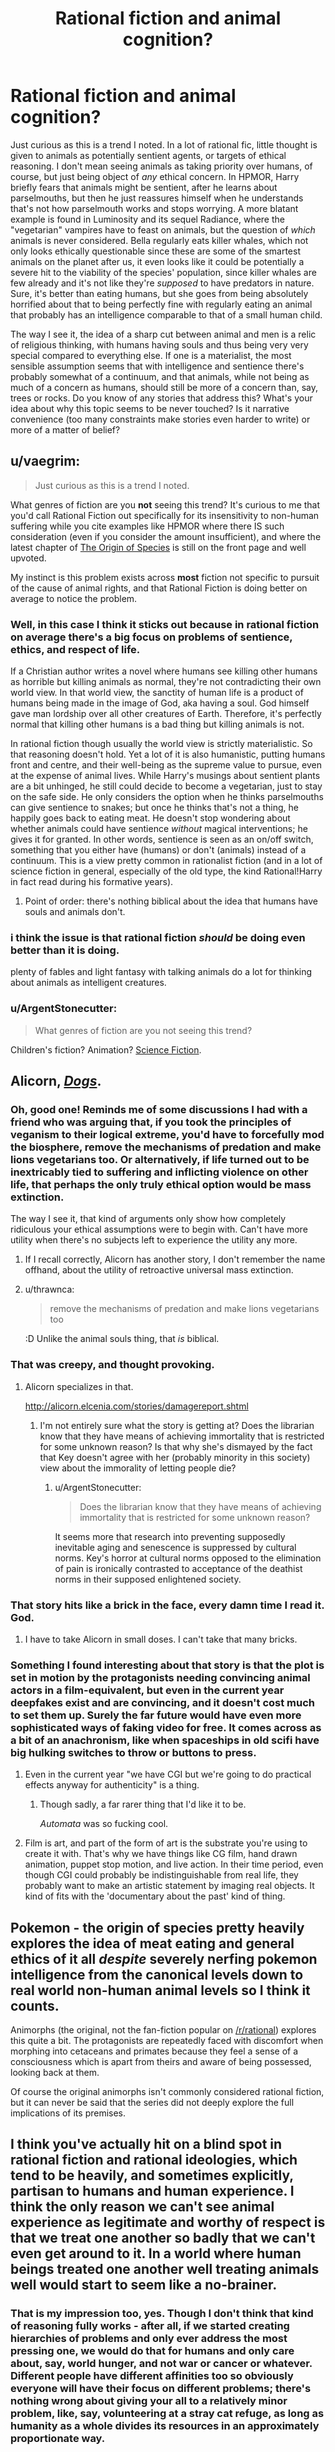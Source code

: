 #+TITLE: Rational fiction and animal cognition?

* Rational fiction and animal cognition?
:PROPERTIES:
:Author: SimoneNonvelodico
:Score: 42
:DateUnix: 1530477314.0
:DateShort: 2018-Jul-02
:END:
Just curious as this is a trend I noted. In a lot of rational fic, little thought is given to animals as potentially sentient agents, or targets of ethical reasoning. I don't mean seeing animals as taking priority over humans, of course, but just being object of /any/ ethical concern. In HPMOR, Harry briefly fears that animals might be sentient, after he learns about parselmouths, but then he just reassures himself when he understands that's not how parselmouth works and stops worrying. A more blatant example is found in Luminosity and its sequel Radiance, where the "vegetarian" vampires have to feast on animals, but the question of /which/ animals is never considered. Bella regularly eats killer whales, which not only looks ethically questionable since these are some of the smartest animals on the planet after us, it even looks like it could be potentially a severe hit to the viability of the species' population, since killer whales are few already and it's not like they're /supposed/ to have predators in nature. Sure, it's better than eating humans, but she goes from being absolutely horrified about that to being perfectly fine with regularly eating an animal that probably has an intelligence comparable to that of a small human child.

The way I see it, the idea of a sharp cut between animal and men is a relic of religious thinking, with humans having souls and thus being very very special compared to everything else. If one is a materialist, the most sensible assumption seems that with intelligence and sentience there's probably somewhat of a continuum, and that animals, while not being as much of a concern as humans, should still be more of a concern than, say, trees or rocks. Do you know of any stories that address this? What's your idea about why this topic seems to be never touched? Is it narrative convenience (too many constraints make stories even harder to write) or more of a matter of belief?


** u/vaegrim:
#+begin_quote
  Just curious as this is a trend I noted.
#+end_quote

What genres of fiction are you *not* seeing this trend? It's curious to me that you'd call Rational Fiction out specifically for its insensitivity to non-human suffering while you cite examples like HPMOR where there IS such consideration (even if you consider the amount insufficient), and where the latest chapter of [[https://www.fanfiction.net/s/9794740/57/Pokemon-The-Origin-of-Species][The Origin of Species]] is still on the front page and well upvoted.

My instinct is this problem exists across *most* fiction not specific to pursuit of the cause of animal rights, and that Rational Fiction is doing better on average to notice the problem.
:PROPERTIES:
:Author: vaegrim
:Score: 24
:DateUnix: 1530487806.0
:DateShort: 2018-Jul-02
:END:

*** Well, in this case I think it sticks out because in rational fiction on average there's a big focus on problems of sentience, ethics, and respect of life.

If a Christian author writes a novel where humans see killing other humans as horrible but killing animals as normal, they're not contradicting their own world view. In that world view, the sanctity of human life is a product of humans being made in the image of God, aka having a soul. God himself gave man lordship over all other creatures of Earth. Therefore, it's perfectly normal that killing other humans is a bad thing but killing animals is not.

In rational fiction though usually the world view is strictly materialistic. So that reasoning doesn't hold. Yet a lot of it is also humanistic, putting humans front and centre, and their well-being as the supreme value to pursue, even at the expense of animal lives. While Harry's musings about sentient plants are a bit unhinged, he still could decide to become a vegetarian, just to stay on the safe side. He only considers the option when he thinks parselmouths can give sentience to snakes; but once he thinks that's not a thing, he happily goes back to eating meat. He doesn't stop wondering about whether animals could have sentience /without/ magical interventions; he gives it for granted. In other words, sentience is seen as an on/off switch, something that you either have (humans) or don't (animals) instead of a continuum. This is a view pretty common in rationalist fiction (and in a lot of science fiction in general, especially of the old type, the kind Rational!Harry in fact read during his formative years).
:PROPERTIES:
:Author: SimoneNonvelodico
:Score: 12
:DateUnix: 1530531861.0
:DateShort: 2018-Jul-02
:END:

**** Point of order: there's nothing biblical about the idea that humans have souls and animals don't.
:PROPERTIES:
:Author: thrawnca
:Score: 1
:DateUnix: 1531527970.0
:DateShort: 2018-Jul-14
:END:


*** i think the issue is that rational fiction /should/ be doing even better than it is doing.

plenty of fables and light fantasy with talking animals do a lot for thinking about animals as intelligent creatures.
:PROPERTIES:
:Author: zonules_of_zinn
:Score: 6
:DateUnix: 1530504345.0
:DateShort: 2018-Jul-02
:END:


*** u/ArgentStonecutter:
#+begin_quote
  What genres of fiction are you not seeing this trend?
#+end_quote

Children's fiction? Animation? [[https://youtu.be/5BDxqhI9qDw?t=5242][Science Fiction]].
:PROPERTIES:
:Author: ArgentStonecutter
:Score: 2
:DateUnix: 1530527285.0
:DateShort: 2018-Jul-02
:END:


** Alicorn, [[http://alicorn.elcenia.com/stories/dogs.shtml][/Dogs/]].
:PROPERTIES:
:Author: ArgentStonecutter
:Score: 23
:DateUnix: 1530480492.0
:DateShort: 2018-Jul-02
:END:

*** Oh, good one! Reminds me of some discussions I had with a friend who was arguing that, if you took the principles of veganism to their logical extreme, you'd have to forcefully mod the biosphere, remove the mechanisms of predation and make lions vegetarians too. Or alternatively, if life turned out to be inextricably tied to suffering and inflicting violence on other life, that perhaps the only truly ethical option would be mass extinction.

The way I see it, that kind of arguments only show how completely ridiculous your ethical assumptions were to begin with. Can't have more utility when there's no subjects left to experience the utility any more.
:PROPERTIES:
:Author: SimoneNonvelodico
:Score: 8
:DateUnix: 1530550144.0
:DateShort: 2018-Jul-02
:END:

**** If I recall correctly, Alicorn has another story, I don't remember the name offhand, about the utility of retroactive universal mass extinction.
:PROPERTIES:
:Author: ArgentStonecutter
:Score: 3
:DateUnix: 1530550926.0
:DateShort: 2018-Jul-02
:END:


**** u/thrawnca:
#+begin_quote
  remove the mechanisms of predation and make lions vegetarians too
#+end_quote

:D Unlike the animal souls thing, that /is/ biblical.
:PROPERTIES:
:Author: thrawnca
:Score: 1
:DateUnix: 1531605470.0
:DateShort: 2018-Jul-15
:END:


*** That was creepy, and thought provoking.
:PROPERTIES:
:Author: GrizzlyTrees
:Score: 7
:DateUnix: 1530506429.0
:DateShort: 2018-Jul-02
:END:

**** Alicorn specializes in that.

[[http://alicorn.elcenia.com/stories/damagereport.shtml]]
:PROPERTIES:
:Author: ArgentStonecutter
:Score: 4
:DateUnix: 1530566200.0
:DateShort: 2018-Jul-03
:END:

***** I'm not entirely sure what the story is getting at? Does the librarian know that they have means of achieving immortality that is restricted for some unknown reason? Is that why she's dismayed by the fact that Key doesn't agree with her (probably minority in this society) view about the immorality of letting people die?
:PROPERTIES:
:Author: self_made_human
:Score: 1
:DateUnix: 1530720225.0
:DateShort: 2018-Jul-04
:END:

****** u/ArgentStonecutter:
#+begin_quote
  Does the librarian know that they have means of achieving immortality that is restricted for some unknown reason?
#+end_quote

It seems more that research into preventing supposedly inevitable aging and senescence is suppressed by cultural norms. Key's horror at cultural norms opposed to the elimination of pain is ironically contrasted to acceptance of the deathist norms in their supposed enlightened society.
:PROPERTIES:
:Author: ArgentStonecutter
:Score: 4
:DateUnix: 1530720544.0
:DateShort: 2018-Jul-04
:END:


*** That story hits like a brick in the face, every damn time I read it. God.
:PROPERTIES:
:Author: callmesalticidae
:Score: 5
:DateUnix: 1530563476.0
:DateShort: 2018-Jul-03
:END:

**** I have to take Alicorn in small doses. I can't take that many bricks.
:PROPERTIES:
:Author: ArgentStonecutter
:Score: 2
:DateUnix: 1530566229.0
:DateShort: 2018-Jul-03
:END:


*** Something I found interesting about that story is that the plot is set in motion by the protagonists needing convincing animal actors in a film-equivalent, but even in the current year deepfakes exist and are convincing, and it doesn't cost much to set them up. Surely the far future would have even more sophisticated ways of faking video for free. It comes across as a bit of an anachronism, like when spaceships in old scifi have big hulking switches to throw or buttons to press.
:PROPERTIES:
:Author: cactus_head
:Score: 4
:DateUnix: 1530517963.0
:DateShort: 2018-Jul-02
:END:

**** Even in the current year "we have CGI but we're going to do practical effects anyway for authenticity" is a thing.
:PROPERTIES:
:Author: ArgentStonecutter
:Score: 5
:DateUnix: 1530526979.0
:DateShort: 2018-Jul-02
:END:

***** Though sadly, a far rarer thing that I'd like it to be.

/Automata/ was so fucking cool.
:PROPERTIES:
:Author: SimoneNonvelodico
:Score: 2
:DateUnix: 1530532260.0
:DateShort: 2018-Jul-02
:END:


**** Film is art, and part of the form of art is the substrate you're using to create it with. That's why we have things like CG film, hand drawn animation, puppet stop motion, and live action. In their time period, even though CGI could probably be indistinguishable from real life, they probably want to make an artistic statement by imaging real objects. It kind of fits with the 'documentary about the past' kind of thing.
:PROPERTIES:
:Author: Galap
:Score: 2
:DateUnix: 1530633100.0
:DateShort: 2018-Jul-03
:END:


** Pokemon - the origin of species pretty heavily explores the idea of meat eating and general ethics of it all /despite/ severely nerfing pokemon intelligence from the canonical levels down to real world non-human animal levels so I think it counts.

Animorphs (the original, not the fan-fiction popular on [[/r/rational]]) explores this quite a bit. The protagonists are repeatedly faced with discomfort when morphing into cetaceans and primates because they feel a sense of a consciousness which is apart from theirs and aware of being possessed, looking back at them.

Of course the original animorphs isn't commonly considered rational fiction, but it can never be said that the series did not deeply explore the full implications of its premises.
:PROPERTIES:
:Author: eroticas
:Score: 12
:DateUnix: 1530487974.0
:DateShort: 2018-Jul-02
:END:


** I think you've actually hit on a blind spot in rational fiction and rational ideologies, which tend to be heavily, and sometimes explicitly, partisan to humans and human experience. I think the only reason we can't see animal experience as legitimate and worthy of respect is that we treat one another so badly that we can't even get around to it. In a world where human beings treated one another well treating animals well would start to seem like a no-brainer.
:PROPERTIES:
:Author: Amonwilde
:Score: 29
:DateUnix: 1530478935.0
:DateShort: 2018-Jul-02
:END:

*** That is my impression too, yes. Though I don't think that kind of reasoning fully works - after all, if we started creating hierarchies of problems and only ever address the most pressing one, we would do that for humans and only care about, say, world hunger, and not war or cancer or whatever. Different people have different affinities too so obviously everyone will have their focus on different problems; there's nothing wrong about giving your all to a relatively minor problem, like, say, volunteering at a stray cat refuge, as long as humanity as a whole divides its resources in an approximately proportionate way.

I think this was /hinted/ in "Significant Digits" as Hermione is mentioned to be vegetarian. But the motivations for that are only left implied, never stated, and she never tries to convince anyone else to make a similar choice. It just seems into character that she might be the type to be empathetic enough to start worrying about the well-being of animals beyond that of humans too.
:PROPERTIES:
:Author: SimoneNonvelodico
:Score: 9
:DateUnix: 1530481571.0
:DateShort: 2018-Jul-02
:END:

**** I agree. Probably one reason I'm not a vegetarian, another reason being that I'm selfish and society doesn't punish me for being selfish along the vector of eating other conscious beings.
:PROPERTIES:
:Author: Amonwilde
:Score: 3
:DateUnix: 1530485271.0
:DateShort: 2018-Jul-02
:END:


**** Is it actually unreasonable to focus exclusively on whatever is killing the most people, until it is sufficiently fixed that it no longer holds that spot and we move on to the next bottleneck? If $X million can prevent 1000 deaths from hunger or 10 deaths from cancer, focusing on hunger seems fine.

I mean, it may be unreasonable in practice to expect that level of cooperation and coordination from the human race. But it doesn't seem like a bad outcome in principle.
:PROPERTIES:
:Author: thrawnca
:Score: 1
:DateUnix: 1531528258.0
:DateShort: 2018-Jul-14
:END:

***** I think the most unreasonable part about that is that it ignores how discovery and problem solving actually work - there's always some need for serendipity and mixing up of different experiences and ideas to find good solving strategies. You can't expect to just toss money and time only at a single problem and then move on to the next one when that's solved. If we did it for world hunger, by the time that was solved and we moved on to, say, climate change, we'd have lost all the know how and experience in the latter's field due to focusing too much on something else for too long, not to say how the two problems actually are tangled together and can't just be separated easily.

Besides that, it's not just that humans aren't that coordinated, you'd literally need a hive mind. If I'm suffering from, say, diabetes, /my/ interest is that someone researches diabetes. Because that's what will improve /my/ life. So even if that's not optimal for humanity as a whole, it's optimal for me, and I will push for it. The balance that comes out is due to this interplay between collective and individual interests.
:PROPERTIES:
:Author: SimoneNonvelodico
:Score: 1
:DateUnix: 1531549420.0
:DateShort: 2018-Jul-14
:END:


** u/GopherAtl:
#+begin_quote
  A more blatant example is found *in Luminosity and its sequel Radiance,* where the "vegetarian" vampires have to feast on animals, but the question of which animals is never considered. *Bella regularly eats killer whales,*
#+end_quote

lolwat?
:PROPERTIES:
:Author: GopherAtl
:Score: 6
:DateUnix: 1530477965.0
:DateShort: 2018-Jul-02
:END:

*** Did you read it? It's said a lot of times. She finds killer whale blood to taste especially good.

#+begin_quote
  And that fic qualifies as "rational?"
#+end_quote

Well, it's considered amongst the main examples and regularly suggested, yeah. It's pretty good overall, perhaps a bit too straightforward towards the ending in how well things go for the protagonists.
:PROPERTIES:
:Author: SimoneNonvelodico
:Score: 12
:DateUnix: 1530478027.0
:DateShort: 2018-Jul-02
:END:

**** u/ArgentStonecutter:
#+begin_quote
  She finds killer whale blood to taste especially good.
#+end_quote

Fridge Horror: What if it's because they're so intelligent?
:PROPERTIES:
:Author: ArgentStonecutter
:Score: 18
:DateUnix: 1530480643.0
:DateShort: 2018-Jul-02
:END:

***** That is actually what I thought, that the closer to human intelligence, the better the taste. But she's unique in this, other vampires all have their various (random) preferences.
:PROPERTIES:
:Author: SimoneNonvelodico
:Score: 13
:DateUnix: 1530481242.0
:DateShort: 2018-Jul-02
:END:

****** Weird.

Actually, this doesn't need any fridge horror. It's already pretty horrible. I need to stop thinking about this now. Thanks. Uh. Bye.
:PROPERTIES:
:Author: ArgentStonecutter
:Score: 6
:DateUnix: 1530481395.0
:DateShort: 2018-Jul-02
:END:


**** u/Russelsteapot42:
#+begin_quote
  She finds killer whale blood to taste especially good.
#+end_quote

Is it made clear that the whales die of it?

Because whales have a lot of blood in them.

Also is it made clear how she's sourcing that? Because it doesn't seem like that'd be easy.
:PROPERTIES:
:Author: Russelsteapot42
:Score: 8
:DateUnix: 1530500502.0
:DateShort: 2018-Jul-02
:END:

***** [[https://www.youtube.com/watch?v=ti3HSBmEoVU]["Oh! And a... a quart... of orca's blood...."]]
:PROPERTIES:
:Author: 9adam4
:Score: 1
:DateUnix: 1530647281.0
:DateShort: 2018-Jul-04
:END:


**** No, I didn't.

And that fic in which the protagonist routinely snacks on rare and dangerous (well, not so much to vampires I suppose) aquatic mammals qualifies as "rational?"
:PROPERTIES:
:Author: GopherAtl
:Score: 1
:DateUnix: 1530478132.0
:DateShort: 2018-Jul-02
:END:

***** Yes. I'm surprised you consider that to be a major stumbling block, since you yourself acknowledge the animals aren't dangerous to a vampire.
:PROPERTIES:
:Author: Flashbunny
:Score: 4
:DateUnix: 1530478297.0
:DateShort: 2018-Jul-02
:END:

****** Regularly finding one to eat seems the more problematic issue. They're not endangered afaik, but they're apex predators, so not exactly common /anywhere/, relatively slow to reproduce and mature, and rove over massive spans of ocean. They're not something you can just pop off and snag at will.

Now, I'm assuming that Bella in this story doesn't spend a large chunk of her life just sailing around in boats. If she does, that might explain it.
:PROPERTIES:
:Author: GopherAtl
:Score: 9
:DateUnix: 1530479175.0
:DateShort: 2018-Jul-02
:END:

******* Oh, that's more reasonable. I can't remember how it was explained off the top of my head, but remember that vampires have superspeed on top of everything else. Also, whales are /big/ - finding one might give her a lot of meals, considering vampires can avoid killing a human when feeding on them.
:PROPERTIES:
:Author: Flashbunny
:Score: 8
:DateUnix: 1530481736.0
:DateShort: 2018-Jul-02
:END:


******* Some combination of super-speed, and ludicrously good senses - as described (in both canon and /Luminosity/), Vampire senses in many cases exceed the physical limits on sensing.

Since whales are not quiet - they make a /lot/ of noise, and much of it being outside the range of human hearing is no barrier to a vampire - I never thought that finding the whales would be particularly difficult.

And since Orcas have /much/ more blood than humans, I like to imagine a kind of marine-park-for-blood-donation deal that ends up with everyone better off.
:PROPERTIES:
:Author: PeridexisErrant
:Score: 6
:DateUnix: 1530498204.0
:DateShort: 2018-Jul-02
:END:


***** The vampires are super-strong and fast, to the point where they can swim through the entire Atlantic Ocean without too much effort, plus they have empowered senses, so while it /did/ seem weird to me that she'd find them, it wasn't /completely/ unbelievable, and certainly I'd buy that she could put them down without danger to herself. What I found weird is that not even once she wondered whether they could possibly just go extinct as a result of her feeding habits.
:PROPERTIES:
:Author: SimoneNonvelodico
:Score: 3
:DateUnix: 1530479733.0
:DateShort: 2018-Jul-02
:END:

****** u/GopherAtl:
#+begin_quote
  The vampires are super-strong and fast, to the point where they can swim through the entire Atlantic Ocean without too much effort
#+end_quote

Wait, what? I'm to believe they can swim (or run on water, or fuck, maybe they just flap their arms and fly?) at thousands of miles an hour? Were they actually stated to be that fast in twilight canon (which I also didn't read)? because that seems like the worst kind of wank.
:PROPERTIES:
:Author: GopherAtl
:Score: 2
:DateUnix: 1530481763.0
:DateShort: 2018-Jul-02
:END:

******* I didn't read /all/ of Twilight and am confused as to how fast they actually were, but they were pretty fast and durable (we're talking comfortably mid-to-high-tier superhero levels: one of Edward's first feats is stopping a truck from hitting Bella, bare-handed, starting from a considerable distance. Stronger or faster than, say, Spider-man). I think this part is just following canon.

I don't know exactly about ocean crossing. I remember it was mentioned as a possibility, meaning they easily had the endurance, but not if they ever actually did it, and if so, how long it took. Usually they'd just travel by hiding inside airplanes (or in some cases, walking into them on plain sight using fake IDs).
:PROPERTIES:
:Author: SimoneNonvelodico
:Score: 6
:DateUnix: 1530482152.0
:DateShort: 2018-Jul-02
:END:


******* They never actually cross the ocean. But they do cross from Scandinavia to Britain and from Britain to Ireland IIRC.

Canon Twilight vampires are some of the most powerful vampires I've seen outside of Hellsing the anime.
:PROPERTIES:
:Author: Bowbreaker
:Score: 5
:DateUnix: 1530538105.0
:DateShort: 2018-Jul-02
:END:

******** u/SimoneNonvelodico:
#+begin_quote
  outside of Hellsing the anime
#+end_quote

And considering what Alucard is capable of at the end of the series, that's like saying that any real number is lower than infinity.
:PROPERTIES:
:Author: SimoneNonvelodico
:Score: 3
:DateUnix: 1530542239.0
:DateShort: 2018-Jul-02
:END:


******* They are definitely slower in water than on land, but swimming speed is greatly influenced by strength, and they have that in spades. An early test involved Alice - a small female - picking up a six foot thick fallen tree, dancing a jig while holding it over her head, then tossing it in the air and planting it.

And "easily" swimming an ocean doesn't mean it's immediate. But they don't age, don't get tired, and don't need to breathe. So, it's easy.
:PROPERTIES:
:Author: thrawnca
:Score: 2
:DateUnix: 1531528738.0
:DateShort: 2018-Jul-14
:END:


*** Luminosity is pretty heavily recommended on this sub, heck the first top post I read when I got introduced to [[/r/rational]] was a list of the genre defining web fictions, and one of those was Luminosity.
:PROPERTIES:
:Author: AweKartik777
:Score: 1
:DateUnix: 1530637737.0
:DateShort: 2018-Jul-03
:END:


** If you haven't already, check out [[http://www.sdfo.org/gj/stories/flowersforalgernon.pdf][Flowers for Algernon]]. It's about intelligence enhancement (a common theme here), in the context of a theme of fellowship between the narrator and a lab mouse. It's uh, not a happy story. But it's a classic.
:PROPERTIES:
:Author: hpmorfan
:Score: 2
:DateUnix: 1530665719.0
:DateShort: 2018-Jul-04
:END:


** In the early stages of Luminosity, there aren't enough vampires for population depletion to be a real concern, and the very real challenge of not eating humans occupies Bella's attention once she's turned.

If you continue to the end of Radiance, where she's making longer-term plans, Bella actually does consider the impact of vampire diet on the world. She wants to make synthetic blood, breed fractional vampires that can survive on a wider variety of foods, and make use of all the blood currently being thrown away by the existing butchery industry. You can see some of this happening in Flashes.
:PROPERTIES:
:Author: thrawnca
:Score: 2
:DateUnix: 1531529124.0
:DateShort: 2018-Jul-14
:END:

*** Killer whales are top predators - they number in the thousands and reproduce slowly. Even just one vampire nibbling on one every two or three days would be enough to put a significant dent in their population numbers. They're just not meant to be hunted at all, they're not like rabbits or mice whose main strategy is to just Zerg rush the biosphere.

And besides that, I'd still feel bad about killing even one single killer whale because they're way too smart for me to do something like that comfortably. We're talking human child level intelligence, probably. I'd find it really hard to believe they don't have subjective experience like we do.
:PROPERTIES:
:Author: SimoneNonvelodico
:Score: 2
:DateUnix: 1531549588.0
:DateShort: 2018-Jul-14
:END:

**** Well, it's quite possible that Bella didn't know that about whales. Thanks for the info.
:PROPERTIES:
:Author: thrawnca
:Score: 1
:DateUnix: 1531605363.0
:DateShort: 2018-Jul-15
:END:


** It's called rationalizing.

The authors don't want to stop eating meat and still feel like a decent human being, so they just say animals are not whatever*

/* word with no clear definition or stuff that doesn't matter for the ethics.

RHarry was in the same chapter more horrified that [[https://i.pinimg.com/736x/02/1b/17/021b171c0ba9c1a3a126750019d80a30--veganism-animal-rights.jpg][grass could be sentient]]. Even without evidence that they could be, except that he could talk with snakes. Well, he got a head injury as a baby...

I mean I looked for (ethical) reason to not go vegan, and didn't find any. Even the practical reasons against veganism (money, availability or cultural stuff) weren't really any concern. Heck, I can live cheaper and healthier on a vegan diet. (But I don't cause I'm lazy and like to eat cookies)

btw eating whales would be ethical better than eating chicken. (Cause you kill one individual for a ton of meat versus one individual for a kilo of meat.) A species going extinct is not a tragic thing in itself. Well, in most cases it is tragic, because the individuals starve to death or die in another horrible way, but if all humans choose to stop getting kids, that would be ethical okay with me.

Anyhow, either the authors want to eat meat and still think good of themselves or fears the reader will think it is vegan propaganda. And vegans should not decide over someone else's live... but meat eater can decide over animal lives, cause... Don't be judgy, bad vegan!

[[http://luminous.elcenia.com/chapters/ch21.shtml][killer whale dining]] [[http://www.hpmor.com/chapter/48][sentient plants are "thousands of times more important"]]
:PROPERTIES:
:Author: norax1
:Score: 4
:DateUnix: 1530481667.0
:DateShort: 2018-Jul-02
:END:

*** u/Cuz_Im_TFK:
#+begin_quote
  Heck, I can live cheaper and healthier on a vegan diet.
#+end_quote

Nitpick warning: /Maybe/ cheaper, but certainly not healthier. At least not /necessarily/ so, since you mentioned cookies as your alternative to vegan meals instead of steaks, omelettes, and yoghurts.

I've studied nutrition science and specialized diets a lot and have personally tested both paleo and vegan diets. From research, I can say with strong confidence that a balanced diet that includes meat, fish, and eggs is superior to a balanced diet that does not. Even achieving the latter is difficult enough to constitute a non-trivial cost in time, effort, and stress that can't be ignored in the decision process.

And from personal experience, I can say that veganism causes people to make very questionable food choices in order to hit their daily caloric energy needs. Most vegans (and a lot of vegetarians) end up with:

- a way higher intake of nutrition-lacking (and sometimes nutrition-leaching) grains than is healthy
- huge amounts of polyunsaturated fats (n-6 primarily) that are the main contributing factors to heart disease, metabolic syndrome, and chronic low-grade systemic inflammation
- and a lacking and/or incomplete amino acid profile

So at a certain point, there is indeed a tradeoff between personal health concerns (not just dietary enjoyment) and ethical concerns related to the meat/egg/milk industries. While I don't think it's right to just ignore it because of taste/enjoyment concerns, I think that most people who eat a "healthy" diet that includes those things rather than a standard vegan diet are at the very least /inadvertently/ making a justifiable decision.

For me personally, I decided that the costs (negative health impact + time + effort + stress) are more significant than the ethical concerns. That said, if I could switch to lab-grown meats for example with the only difference being a 2-3x cost increase, I would do it. But not for a 5x+ cost increase.

As long as people think the issue through and establish their own value balance (or make a justified and informed decision to follow the advice of someone who knows enough to do so), I'd say there isn't much of a problem with ignoring it from that point onward.
:PROPERTIES:
:Author: Cuz_Im_TFK
:Score: 14
:DateUnix: 1530490707.0
:DateShort: 2018-Jul-02
:END:

**** u/norax1:
#+begin_quote
  Maybe cheaper, but certainly not healthier.
#+end_quote

Okay my own fault, for using a word like healthy...

Healthy eating is for me getting enough calories, with the right mix of macro nutritions (protein, fat, carbohydrates) and having all your Vitamins and stuff (I take Vit B12 pills, cause cheaper than buying soymilk with it added. And Vit D, cause 90% of the whole population don't get enough. And sometimes I eat a Multivitamin for vegans, cause effervescent tablets(?) are funny to put on your tongue)

Anyhow, I didn't want to claim I eat healthy now. That's why I mentioned the cookies. But I claim /I/ can live healthier on a vegan diet and I did. I still eat healthier than I did before I went vegan.

#+begin_quote
  For me personally, I decided that the costs (negative health impact + time + effort + stress) are more significant than the ethical concerns.
#+end_quote

Wasn't the point here. As long as you know you are doing something unethical, my point (they say animals are not sentient, cause they want to feel ethical okay) doesn't matter to you.

But since you mentioned a strawmen vegan diet, can you give me sources for the negative health impact. Like for incomplete amino acid profile (how do you know the profile of most vegans from personal experience? Or any study?), why do vegans have less heart dieseases when they eat "huge amounts of polyunsaturated fats " [[https://www.heart.org/HEARTORG/HealthyLiving/HealthyEating/Vegetarian-Diets_UCM_306032_Article.jsp?appName=MobileApp][Too lazy to find a study: "Many studies have shown that vegetarians seem to have a lower risk of obesity, coronary heart disease (which causes heart attack), high blood pressure, diabetes mellitus and some forms of cancer."]]

I mean honestly, are you comparing a unhealthy vegan diet to a healthy omnivore diet? I mean there is clearly some bias behind that argument. How about comparing the diet of vegans and omnivores (=nice word for meat eater)? Or the diet you would have as a vegan and you have as an omnivore. Seems more fair.

Also maybe you only see vegans eat, when they are at (non-vegan) restaurants and don't have many choices. The question would be how often they eat there.

And I can tell you from personal experience, that the time and effort were way less than I expected. (And I have no clue what you mean with stress.) The negative health impact is new to me, would be interested in a source.
:PROPERTIES:
:Author: norax1
:Score: 2
:DateUnix: 1530514572.0
:DateShort: 2018-Jul-02
:END:

***** First of all, as a disclaimer, only about half of my comment was really aimed at you specifically; I kinda just started ranting on the general topic once I got started.

Semi-related: If you're taking vitamin D because everyone's deficient (I do too btw) I recommend adding magnesium (any kind other than oxide) for the exact same reason. I take 400mg of before bed every night and it's an actual /noticeable/ difference which is rare for vitamin/mineral supplements.

#+begin_quote
  As long as you know you are doing something unethical
#+end_quote

Right. Just to clarify my point a bit though, I think it's a spectrum of /how bad/ it is ethically and what the tradeoff is. I'd feel way more guilty eating dolphins or killer whales than I would for cows, and I feel more guilty eating cows than chickens, and chickens > plants. I can accept the ethical issues for the reasons I already stated, but if circumstances were to change (cows found to be as smart as dolphins!?), I would naturally have to change my actions too. I agree that I think some people use sentience as a binary operator, and while sentience is definitely a VERY important threshold, it's not the /only/ one.

#+begin_quote
  can you give me sources for the negative health impact. Like for incomplete amino acid profile
#+end_quote

No sources right now, but this just stems from the fact that animal protein is always a "complete" protein (all the EAAs in most suitable proportion for digestion and use) whereas plant protein is often "incomplete". The classic example is that rice+beans together provides the complete EAA spectrum if you eat them in an exact proportion. Given that a person just eats "anything that fits the diet" (even if they're counting macronutrients), they likely will be getting insufficient amounts of certain EAAs. Like you may be eating 40g protein in a day, but if (made-up numbers incoming) 1/8 of that would have been a certain EAA if you'd eaten "complete" animal protein, you might only be getting 1/3 the amount of that EAA in actuality. That's what I meant. I don't know actual studies on how this affects vegans in real life, but there are definitely studies out there that analyze the effect of being deficient in certain EAAs. The reason they're "essential" is because your body can't make them from other amino acids.

#+begin_quote
  are you comparing a unhealthy vegan diet to a healthy omnivore diet?
#+end_quote

Haha, good point. I think I actually was doing that a bit subconsciously, because most people on specialty diets don't really care much what they eat as long as it fits the specialty diet (and for those who do slightly better, as long as it fits the specialty diet + macronutrient ratios). (People on fad diets especially have this problem). The main point I was getting at is that an omnivore diet will naturally avoid some problems that can crop up with special restrictive diets like the EAA issue.

#+begin_quote
  why do vegans have less heart dieseases when they eat "huge amounts of polyunsaturated fats"
#+end_quote

That's compared to the average person, and the average person is unhealthy. If I had to guess, I'd say /anyone/ on a specialty diet (unless it's a really stupid one) will likely have improved health markers over the average person. So I don't think this fact can be used to prove that "huge amounts of PUFAs" is not a problem. There are lots of studies that show that it /is/ in fact a problem. Now, that's not to say omnivores are immune to this problem---not by any means. It's a huge problem universally in the West.

More about PUFAs

When I was testing vegan diets, I noticed it was difficult to eat enough fat to hit my macronutrient goals without also overdosing on PUFAs. Unfortunately, there are almost no plant sources of saturated fats (which are /not/ bad for you and are your body's preferred source of fat for fuel purposes). The only options are coconut and palm oil. Aside from that, sources of monounsaturated fats without also having lots of PUFAs are limited to macadamia (almost pure mono) and olive oils (still about 10% PUFA). Canola is 20% PUFA which is too much. Vegans (and even paleo, regular vegetarians, and omnivores even) who eat salads with lots of salad dressings, especially those who use things like sesame oil (IIRC, ~40% PUFA) will end up getting too much which leads to heart disease, metabolic syndrome, high LDL/VLDL, etc, etc. It's just /more/ of a problem for vegans because they don't have convenient sources of non-problematic fats like omnivores do.

There are other problems that can crop up in highly-restrictive diets (including but not limited to vegan) but that are smaller problems with omnivorous diets since they're drowned out in the larger variety of food eaten. A big example is Phytic Acid from legumes and nuts which binds certain essential nutrients in your body and carries them out of the body through excretion. This means that just adding up the amount of nutrients your'e supposedly getting from the Nutrition Facts (like iron for example) doesn't actually represent how much your body actually has available to absorb, since a good amount of it can be tied up in Phytates. Omnivores may eat nuts or legumes, but much less often do they constitute a large enough part of their diet for this factor to make a big difference. Whereas paleo and vegans who both tend to go heavier on nuts and/or legumes are more susceptible to this.

I think the bottom line point I was trying to make is that if you're really trying to eat "healthy", it's just overall easier to do with a generic "healthy" omnivorous diet than with specialty diets given an equal amount of time and effort you're willing to spend. From all my research and experience, my personal opinion is that if you are fully committed to micromanaging all of the little details like the ones I've mentioned, a Paleo diet is actually the healthiest. (It's certainly the one I felt the best on.) Of course, a /well-micromanaged/ Vegan diet can be /way/ healthier than a generic "healthy" omnivorous diet, but it does take quite a bit more work to avoid the issues introduced by having to work around the restrictions of the diet itself.

And that's where the "stress" factor came from. Not so much a distinct issue as it is a consequence of having to spend the extra time and effort micromanaging all the little things that you don't have to worry about /as much/ with an omnivorous diet.

(btw, I'm enjoying this discussion. Thanks!)
:PROPERTIES:
:Author: Cuz_Im_TFK
:Score: 6
:DateUnix: 1530519520.0
:DateShort: 2018-Jul-02
:END:

****** Oh, come on Paleo diet? [[https://www.vox.com/2015/8/20/9179217/paleo-diet-jeb-bush-weight-loss][The idea behind it, is already debunked]] "There is no one 'Paleo diet.' There are millions of Paleo diets. People in East Africa ate different foods than people in West Africa versus the Middle East, and South America, and North America."

I'm also not sure what you are talking about polyunsaturated fats. [[https://healthyforgood.heart.org/eat-smart/articles/polyunsaturated-fats][Since those are which your doctor wants you to replace other fats.]] Of course, too much fat (or calories) is always bad. "For good health, the majority of the fats that you eat should be monounsaturated or polyunsaturated. " link above.

[[https://www.athlegan.com/vegan-protein][biological value of protein]] Sorry, the source is clearly a vegan. But he gives sources for some of his claims. Most important part "Foodstuff with these proportions of amino acids is considered to be a source of complete protein. This includes legumes, seeds, grains, and veggies like chickpeas, black beans, cashews, quinoa, soy, etc."

Honestly, you should try to find sources for your claims. At least read the wiki articles.

" Expert panels in the United States and Europe recommend that pregnant and lactating women consume higher amounts of polyunsaturated fats than the general population to enhance the DHA status of the fetus and newborn.[1]" [Polyunsaturated fat][[https://en.wikipedia.org/wiki/Polyunsaturated_fat]])

"knowledge of the relative proportions of animal and plant foods in the diets of early humans is circumstantial, incomplete, and debatable and that there are insufficient data to identify the composition of a genetically determined optimal diet. The evidence related to Paleolithic diets is best interpreted as supporting the idea that diets based largely on plant foods promote health and longevity, at least under conditions of food abundance and physical activity."[35] [[https://en.wikipedia.org/wiki/Paleolithic_diet][Paleo Diet]]

"Vegans can get enough essential amino acids by eating a variety of plant proteins."[Protein]("[[https://en.wikipedia.org/wiki/Protein_(nutrient)"]]) And without the whole counting trouble... Just eat more proteins.

"The BV of a food varies greatly, and depends on a wide variety of factors. In particular the BV value of a food varies depending on its preparation and the recent diet of the organism. This makes reliable determination of BV difficult and of limited use --- fasting prior to testing is universally required in order to ascertain reliable figures." [[https://en.wikipedia.org/wiki/Biological_value][Biological value of proteins]]

But yeah, you can probably live on most diets healthy. I eat vegan healthier than as an omnivore. Mainly because you can find many restaurants with a vegan meal option, but most have not a vegan dessert. Or you can buy fruits at the supermarket, but at least in my country, only in big cities are vegan cookies avaible.
:PROPERTIES:
:Author: norax1
:Score: 1
:DateUnix: 1530532352.0
:DateShort: 2018-Jul-02
:END:

******* u/Cuz_Im_TFK:
#+begin_quote
  There is no one 'Paleo diet
#+end_quote

Of course not. It's a specially restrictive diet, not a specially inclusive diet. The idea about it is what you /don't/ eat. Almost no primitive cultures ate grains or legumes until about 10,000 years ago for example and we're far less well adapted to eating them than for other foods. I even included butter and yoghurt in my paleo diet when I was on it because even if they weren't common paleolithic foods, they didn't' contain anything that was overtly harmful and they fit both my macro and micronutrient goals.

#+begin_quote
  I'm also not sure what you are talking about polyunsaturated fats
#+end_quote

Specifically, omega-6 (n-6) fats are not good for you. They oxidize far too easily even once eaten, they create an inflammatory response in your body (whereas n-3 fats create an anti-inflammatory response). You need a certain amount of them as building blocks for certain hormones and signaling molecules, but if you overeat them, they're used in places they shouldn't be which causes the health problems I mentioned in the previous posts. Your link is not a valid source, sorry.

#+begin_quote
  Expert panels in the United States and Europe recommend that pregnant and lactating women consume higher amounts of polyunsaturated fats than the general population to enhance the DHA status of the fetus and newborn
#+end_quote

Yes, exactly. DHA is an omega-3, which is a PUFA, but you'll never get DHA by accident. It doesn't exist in vegetable oils. Only certain fish oils contain it. Your body can make a small amount of it from ALA (the lowest grade of omega-3 found in food, and rarely at that.). When people talk about PUFAs as a health risk, they're talking about omega-6. It's ubiquitous in nut and seed oils and shows up in processed foods. It's one of the main reasons processed foods are considered unhealthy.
:PROPERTIES:
:Author: Cuz_Im_TFK
:Score: 3
:DateUnix: 1530549896.0
:DateShort: 2018-Jul-02
:END:

******** Sources?
:PROPERTIES:
:Author: norax1
:Score: 1
:DateUnix: 1530551161.0
:DateShort: 2018-Jul-02
:END:


**** u/SimoneNonvelodico:
#+begin_quote
  huge amounts of polyunsaturated fats (n-6 primarily) that are the main contributing factors to heart disease, metabolic syndrome, and chronic low-grade systemic inflammation
#+end_quote

Ok, this actually interests me personally, what kind of inflammation are we talking about? Both me and my gf have had health problems recently (more specifically, I've developed asthma, she's got acid reflux & such), so while there's a lot of other potential causes, I'm wondering if it'd be worth investigating whether our diet could be a cause (for example, we /do/ eat lots of grains and legumes). The doctors never really investigate much those things or... anything that's not obviously immediately connected to the issue at hand, really.
:PROPERTIES:
:Author: SimoneNonvelodico
:Score: 1
:DateUnix: 1530540501.0
:DateShort: 2018-Jul-02
:END:

***** u/Cuz_Im_TFK:
#+begin_quote
  Ok, this actually interests me personally, what kind of inflammation are we talking about?
#+end_quote

Examples would be: nonalcoholic fatty liver disease (NAFLD), cardiovascular disease, obesity, inflammatory bowel disease (IBD), rheumatoid arthritis, and Alzheimer's disease (AD). [[https://www.ncbi.nlm.nih.gov/pmc/articles/PMC3335257/][source]] And while athsma is not listed there, it is indeed an inflammatory pathology, so while I don't think it would /cure/ you, I think it might indeed help.

The reason for this is that your body "wants" an approximate 4:1 ratio of omega-6 to omega-3 polyunsaturated fatty acids (hereafter n-6 and n-3 PUFAs respectively). However, modern western diets have an average of 15-30:1 ratio of n-6:n-3 instead. That means your body uses n-6 as a building block in places it shouldn't. n-6 PUFAs are precursors to many proinflammatory markers, and n-6 PUFAs inhibit the anti-inflammatory effect of n-3s. You need both, and you're supposed to have more n-6 than n-3, but we eat WAY too much n-6 because of use of vegetable/nut/seed oils and processed foods. The relevant dietary intervention is to supplement EPA/DHA (the only /usable/ omega-3s. Humans can't do much with plant-based omega-3s, unlike some other animals) and to drastically cut down on polyunsaturated fats (because any PUFAs you're getting inadvertently from food is almost guaranteed to be n-6, since n-3 is so rare).

Studies have been done showing improved health markers including lowered systemic inflammation and decrease in severity of inflammatory pathologies simply by supplementing EPA and DHA and bringing your n-6:n-3 ratio closer to 4:1. Keep in mind that that there's a lot of evidence on this topic, but we still don't understand the complex interplay here completely. My best-informed guess though (and I consider myself quite well-informed on this topic) is that this is one of the more significant dietary health interventions a person on a standard western diet can make. I avoid random PUFAs like the plague.

#+begin_quote
  The doctors never really investigate much those things or... anything that's not obviously immediately connected to the issue at hand, really
#+end_quote

I agree that that's frustrating, but you can't really blame them though. They're trained to look for /the cause/, not /contributing factors/. Most doctors aren't even all that well informed about nutrition science, so they couldn't make these suggestions even if they wanted to.

Anyway, the n-6 PUFA issue is somewhat separate from the grains/legumes issue, so those are 2 different possible dietary interventions you could try to improve your health. The Omega-6 one is all but guaranteed to improve your health markers on official blood tests but from personal experience may not be as directly noticeable on a day-to-day basis. If you just /barely/ have asthma though, there is a chance it could tip the scales favorably, so I'd still recommend giving it a shot.

Cutting out grains/legumes is a more drastic intervention, mainly because is almost necessarily means that you'll be drastically decreasing your carbohydrate intake and will have to put quite a bit more effort into meal planning, but you should totally try it if you're not satisfied with your current daily health situation. It can be a very noticeable difference in daily subjective health and QoL. The main thing to keep in mind is that cutting grains and legumes requires an adjustment period of about 2 weeks during which you may feel a bit shitty as your body re-adapts to using fat as its primary fuel source rather than carbohydrates. This is sometimes hyperbolically called the "low-carb flu," so you have to be committed to lasting this out if you want to try it.

Humans didn't eat grains or legumes heavily until 10,000 years ago, so we're way less well adapted to them than for other foods. It's actually been hypothesized that a significant portion of modern dental problems are actually a result of us switching to a grain-based diet.

Anyway, if you decide to try cutting grains/legumes, check out "paleo diet" recipes for inspiration. But remember that it's just inspiration---you're not going full paleo just from this one intervention, so continue doing whatever you normally do when it comes to butter, yogurt, and other dairy products as well as anything else a paleo diet may try to limit.

I'm actually against cutting butter/yogurt out of your diet unless you don't react well to them. At the very least, butter and yogurt are tolerable to almost everyone and have great nutrition profiles, so if you /can/ eat them, you should. That said, I've actually heart of people who cut dairy (milk specifically) in order to get rid of asthma. If you have a low-grade milk allergy (aka: If you don't tolerate dairy products well), asthma could indeed be one of the possible side effects, since it's an inflammatory disorder and allergies lead to inflammation. So this is a 3rd possible intervention you could look at, and is one of the easiest ones to test.

Just remember to only make 1 dietary intervention at a time so you can tell what's actually making a difference.

Feel free to ask any more questions if you have them. Cheers!
:PROPERTIES:
:Author: Cuz_Im_TFK
:Score: 4
:DateUnix: 1530552351.0
:DateShort: 2018-Jul-02
:END:

****** u/SimoneNonvelodico:
#+begin_quote
  I agree that that's frustrating, but you can't really blame them though. They're trained to look for the cause, not contributing factors. Most doctors aren't even all that well informed about nutrition science, so they couldn't make these suggestions even if they wanted to.
#+end_quote

Oh, I know. A single human being, even with the most trivial diseases, would be a rather complex scientific system to study. Obviously, doctors need to maximise /everyone's/ average health; I want to maximise /mine/. Hence our objectives overlap but don't coincide XD.

#+begin_quote
  supplement EPA/DHA
#+end_quote

Where are those found, exactly?

Anyway, the asthma may as well be from living in one of the most polluted areas in the UK + in a shitty mouldy home. Sounds sensible. But I've been wondering if the change in diet might not have contributed, since I didn't really plan it or discuss it with any experts (though it's at least been gradual). I also get the impression that doctors don't want to be /nosy/ - feel like they're interfering in what might be personal/ethical/religious life choices. Personally I'd just want the full information there, so I can make my decisions for myself. Saying "this thing is not healthy" needn't be judgemental, it's just a statement of fact. But maybe some people would give them grief over something as simple as that.
:PROPERTIES:
:Author: SimoneNonvelodico
:Score: 2
:DateUnix: 1530552991.0
:DateShort: 2018-Jul-02
:END:

******* u/Cuz_Im_TFK:
#+begin_quote

  #+begin_quote
    supplement EPA/DHA
  #+end_quote

  Where are those found, exactly?
#+end_quote

Cold-water fatty fish. Salmon and Herring are the best, then trout and cod and tuna to a much lesser extent. The old wives tale of "spoonfuls of cod liver oil" being healthy probably originated from this.

Realistically however, you should just take an EPA/DHA fish-oil supplement and cut out n-6s as much as possible. It's expensive and difficult to get EPA/DHA through your diet, and you also have to worry about bioaccumulated pollutants if you eat too much of certain kinds of fish.

#+begin_quote
  But I've been wondering if the change in diet might not have contributed
#+end_quote

It's entirely plausible that your diet did indeed contribute to the problem. Or conversely, that dietary interventions could /help/.

So yeah, the main 3 I'd recommend trying, in order of decreasing /easiness to test/ are:

- Cut milk (but not necessarily butter/yogurt. Maybe cut all dairy at first for the test, then if it happens to fix the problem, try re-introducing butter/yogurt)
- fix your n-3:n-6 ratio (You should do this anyway and keep at it even if it doesn't fix your asthma)
- cut grains and legumes (major intervention, but with highest potential to improve subjective health and quality of life)
:PROPERTIES:
:Author: Cuz_Im_TFK
:Score: 1
:DateUnix: 1530553845.0
:DateShort: 2018-Jul-02
:END:

******** I had already tried cutting milk and dairy once, though perhaps not for long enough. It was kind of troublesome. For n-3s, I already eat salmon, so maybe I'm fine, though here's the vegetarianism problem - if I wanted to be a full vegetarian (right now I just don't eat meat, but not fish), that would not be an option. With legumes and grains maybe I can make an effort to reduce, at least. Does stuff like pasta or pizza count too because it's made with flour?
:PROPERTIES:
:Author: SimoneNonvelodico
:Score: 1
:DateUnix: 1530555844.0
:DateShort: 2018-Jul-02
:END:

********* u/Cuz_Im_TFK:
#+begin_quote
  tried cutting milk and dairy once
#+end_quote

The things in dairy that are most likely to cause inflammatory responses are lactose (a kind of sugar) and casein (a kind of protein). The other sugars in milk products are usually not problems, the fats in dairy products are very good for you, and the other protein in diary products, whey, is the easiest to digest of all protein sources so it's not usually a problem either. If you want to retry the no dairy dietary intervention but found it too troublesome before, try just making sure that you're cutting out the problematic parts. For example, butter is totally safe, some yogurts (like greek) are lactose-free, etc. You'd have to do some research on the casein part, since I don't remember off the top of my head what dairy products don't have it. But milk itself would definitely have to be cut. Anyway, just some thoughts on how you could try this again with hopefully a bit less inconvenience.

#+begin_quote
  salmon
#+end_quote

Pay close attention here, because not all salmon is created equal. EPA/DHA content varies wildly, so make sure to check the content of whatever you're getting. I remember seeing a 5x difference in n-3 content between 2 different brands of canned salmon before. Unless you're specifically looking for high EPA/DHA salmon, you're probably not getting it and could benefit from a supplement. They're relatively cheap anyway---far cheaper than making a habit of eating Salmon.

#+begin_quote
  vegetarian
#+end_quote

It's not all that feasible to be both a vegetarian and cut grains and legumes. It's possible, but would be super hard and probably wouldn't be enjoyable IMO. And you have to enjoy a diet to be able to stick with it indefinitely.

#+begin_quote
  Pizza, Pasta
#+end_quote

Of course they count. Pizza, Pasta, and Bread are the main sources that people eat of grains in the West. If you want to "cheat", white rice is an okay substitute because it's just pure starch with almost nothing else in it. You'd lose some of the benefits of low-carb, but should still be able to tell if cutting out all the hidden nasties in grains is helping you or not.

#+begin_quote
  reduce
#+end_quote

If you're going to test it, test it all the way first by completely eliminating it, or you're not going to be able to tell if it's working. After you've confirmed it is in fact working, you can then try reintroducing some grains/legumes or certain kinds to see if you lose the benefit and if so, how much of it you lose. Then you'd know where the border is. If the change is worth it, you may want to stick with it. If it helps but isn't worth the trouble, then you drop it. But don't half-ass the testing period or you might as well not do it at all.
:PROPERTIES:
:Author: Cuz_Im_TFK
:Score: 2
:DateUnix: 1530566974.0
:DateShort: 2018-Jul-03
:END:


*** u/vaegrim:
#+begin_quote
  Even without evidence that they could be, except that he could talk with snakes.
#+end_quote

That's not entirely fair. He wasn't concerned about reasoning plants until he heard about a story with an ability he thought was similar to Parseltongue which applied to plants. The existence of such a story was itself some evidence, and ultimately he discarded it after concluding it wasn't actually comparable.

The implication that this route of inquiry was so foolish as to need to be justified by a childhood head injury is hyperbole and makes your overall point less convincing.
:PROPERTIES:
:Author: vaegrim
:Score: 5
:DateUnix: 1530487005.0
:DateShort: 2018-Jul-02
:END:

**** u/norax1:
#+begin_quote
  He wasn't concerned about reasoning plants until he heard about a story with an ability he thought was similar to Parseltongue which applied to plants.
#+end_quote

What ability? He heard the story about a snake getting information from other snakes. And spreading self-awareness. [[http://www.hpmor.com/chapter/48][Read chapter 48 again]] And then asked about other animals and then plants.

And stories as evidence? RHarry didn't even believe his magic teacher how spells are supposed to be cast. (Giving Hermione false spell incantations.) Or that "...after all, snakes couldn't really be human-level intelligent, someone would have noticed by now."

Anyhow, the "plants have feeling" argument is quite stupid. Even for RHarry in his fantasy world. The ""Parseltongue" was probably just a linguistic user interface for controlling snakes..." is also quite stupid and pure rationalization.

I mean, if I give you the power to understand [[https://www.reddit.com/r/funny/comments/8vbx4q/i_think_the_last_bark_was_sorry/][this]] or [[https://www.youtube.com/watch?v=Vt4Dfa4fOEY][this]] or [[https://www.youtube.com/watch?v=jbpXM4CgRwk][this]] would you think you gave them self awareness? Or maybe you just found out they were really always able to speak. (And yeah, except for the first, I'm pretty sure they didn't communicate.) Or if you learn German, would you think German is just a linguistic user interface for controlling Germans...

Btw he discarded it after finding out mandrakes can speak... Not sure if they kill them for the potion in HPMOR.

I still think it was stupid. But yeah the "head injury" was only to make a joke. I mean everyone should know, it wasn't a real head injury.

I don't expect to convince anyone on the internet to go vegan or of anything else. Not even on [[/r/rational][r/rational]]. So I think the perceived hyperbole didn't hurt anyone.
:PROPERTIES:
:Author: norax1
:Score: 2
:DateUnix: 1530529560.0
:DateShort: 2018-Jul-02
:END:

***** u/ArgentStonecutter:
#+begin_quote
  I mean, if I give you the power to understand this or this or this would you think you gave them self awareness?
#+end_quote

Self-awareness is not so big a hurdle. I doubt you need human-equivalent computational ability to jump that one. I don't think I could argue convincingly that snakes are self-aware right now, but dogs or cats, yeh, I'd be willing to take that on... without at the same time granting them human-equivalent awareness.
:PROPERTIES:
:Author: ArgentStonecutter
:Score: 2
:DateUnix: 1530538006.0
:DateShort: 2018-Jul-02
:END:

****** u/norax1:
#+begin_quote
  I don't think I could argue convincingly that snakes are self-aware right now,
#+end_quote

Well, I used self-awareness cause RHarry used it. Call it language or intelligence or whatever you (or someone else) use to justify eating some animals and not others (like humans, or dogs, or horses or rabbits...)
:PROPERTIES:
:Author: norax1
:Score: 1
:DateUnix: 1531633115.0
:DateShort: 2018-Jul-15
:END:


*** Well, about going vegan, I suspect it'd make significantly /harder/ to stay healthy, though not impossible, as you'd have to spend more time on your diet and balance it more carefully. Some people might be actually unable to survive on it depending on metabolism, I don't know. And there's a social aspect - ultimately it all boils down to quality of life and time, which means, are you willing to sacrifice a fraction of your /own/ life for the sake of the lives of animals?

Here's the thing, I know the most coherent option would be that, but I'm still just a vegetarian because ultimately, it's just not realistic for the animal meat industry to disappear in my lifetime. If we compare animal husbandry to human slavery, we're not in the US right before the Civil War, we're in the middle of the Roman Empire running our entire society off it. At this stage, it'd basically save more animal suffering if you just convinced, say, three meat-eaters to eat one half of meat, eggs and dairy less than they do than if you convinced one single person to go full vegan (which would be much harder). It's not exactly ideal but it's a feedback loop - it's easier to transition to vegetarianism than to veganism, and we need society itself (restaurants etc. especially) to start being more supportive of veganism before all the cultural barriers are removed.

Concerning extinction: true only if you consider the individual well being of members of the species. Biodiversity in itself is a a value, and it translates into resilience of the whole biosphere to sudden change. You remove one species, you never know what crazy domino effect that could set up. Humans are the obvious exception as, let's face it, everyone else would be probably better off without us. Well, except for cats, dogs, rats and pigeons, who would meet a drastic reduction in numbers after losing their main source of food, and all the abandoned domestic animals like cows and pigs who are so selected and inbred they're now unfit to living in the wild.

As for this:

#+begin_quote
  btw eating whales would be ethical better than eating chicken.
#+end_quote

Questionable, by this logic you could make an argument for cannibalism as well, since humans too weigh more than chicken. It's not just about how many individuals, but /who/ the individuals are. If we acknowledge value approximately proportional to sentience, keeping humans as our main concern, then killer whales, other dolphins and chimpanzees are right below. It's hard to decide how many chicken are worth one killer whale - birds are smart too after all, but I don't think chicken are especially so. Domestic animals are usually also less clever than their wild cousins, and chickens haven't even been selected for intelligence like some dogs, so they might as well be completely demented.
:PROPERTIES:
:Author: SimoneNonvelodico
:Score: 3
:DateUnix: 1530483023.0
:DateShort: 2018-Jul-02
:END:

**** u/water125:
#+begin_quote
  Well, about going vegan, I suspect it'd make significantly harder to stay healthy, though not impossible, as you'd have to spend more time on your diet and balance it more carefully. Some people might be actually unable to survive on it depending on metabolism, I don't know. And there's a social aspect - ultimately it all boils down to quality of life and time, which means, are you willing to sacrifice a fraction of your own life for the sake of the lives of animals?
#+end_quote

It's actually considerably more healthy to be vegan for most people. There are some who cannot easily, or possibly at all, survive on a no animal products diet, but they're fairly rare. For most, it's very healthy. The [[https://en.wikipedia.org/wiki/Okinawa_diet][Okinawan diet]] for example contains very little meat, and is associated with one of the longest living groups of humans in the world. Additionally, pretty much every major world health organization has said that veganism is appropriate for all ages and stages of life.

The only thing you really need to worry about with veganism is getting b12, which is easily supplemented, or gotten through fortified foods. (Which is how meat eaters do it, since meat is arguably fortified with b12.) Protein isn't so much a concern as people think [[https://www.youtube.com/watch?v=n20uGGNoVdo_][as illustrated here.]]
:PROPERTIES:
:Author: water125
:Score: 2
:DateUnix: 1530489317.0
:DateShort: 2018-Jul-02
:END:

***** Japanese people eat fish though! Which is arguably just healthy all-round, what with antioxidants, B12 etc.

My point though wasn't that you can't be healthy on a vegan diet, but that there can be practical issues in procuring and balancing all the nutrients from the most commonly found ingredients (especially in western countries, and depending on where you live). I guess part of this is that for me a "healthy" diet comes pretty natural since I grew up in a Mediterranean area so even as a meat eater I wouldn't dream to just chug down hamburgers and steaks on a daily basis. Veggies have never been weird for me, in fact they've always been a major part of my diet. For others, just having a healthy diet might be as much of an effort as organising a vegan one.

Another problem is that you have to throw out a vast part of your acquired cooking wisdom. For me a lot of things I make depend on eggs or cheese. Well, objectively, even as a vegan, I wouldn't see anything bad with keeping a couple chickens in a pen, feeding them and using only whatever eggs they produce. I couldn't possibly be so strict to assume that chickens have not only a right not to suffer in battery farms, but even not to be /kept/ at all, a condition I doubt they have enough awareness to even fully appreciate.

But yes, I know it's possible. People do it. It just takes a bit of effort and time.
:PROPERTIES:
:Author: SimoneNonvelodico
:Score: 4
:DateUnix: 1530531407.0
:DateShort: 2018-Jul-02
:END:

****** Japanese people eat fish, but if you look at the article I linked, the Okinawan traditional diet includes less than half a serving a day. They also eat pork, but rarely.

I guess my point is that if you're vegan, and not living off of oreos, then you're probably gonna be pretty healthy anyway, since most of your diet is going to consist of vegetables and fruits and some fungi (nutritional yeast, mmmm.) If you're vegan, you pretty much already have a healthy diet (Again, unless you just eat oreos and ice cream, but I mean, that goes for any diet.)

About the backyard chickens thing, the problem is mainly in acquisition. If you buy those chickens from a breeder, then you're supporting a business in which male chicks are often ground up at birth, as they have no benefit to the operation beyond the small number of cocks they need to keep for breeding purposes. That's not to mention whatever conditions the hens are under, and if it's anything like normal egg farms, then they're probably calcium deficient, as they're laying way more eggs than they would normally, and they aren't allowed to eat the extras to get back calcium, as they would and do naturally. That can also be a concern for your backyard chickens, the calcium deficiency. Ultimately though, if you can solve the supply issues, then there really is not much wrong with keeping them, as long as you make sure you keep them pets first, egg machines second- add calcium supplements to their feed, for instance, that kinda thing.

Thanks for listening to me, rather than shutdown entirely as a lot of people do when confronted with a dreaded vegan.
:PROPERTIES:
:Author: water125
:Score: 2
:DateUnix: 1530560592.0
:DateShort: 2018-Jul-03
:END:

******* No problem, I started this thread because I at least acknowledge it as an issue, so I wouldn't simply shut you down :).

Also, I think neither Oreos nor ice cream are vegan (except for soy milk variants), so that settles it anyway :D.
:PROPERTIES:
:Author: SimoneNonvelodico
:Score: 2
:DateUnix: 1530564402.0
:DateShort: 2018-Jul-03
:END:

******** Oreos are indeed vegan. They're one of the only store bought cookie I can have anymore. I did of course mean vegan ice cream, but believe it or not, you can't really tell a difference. Still delicious. I especially like ben and jerry's efforts, if you ever feel like trying some.
:PROPERTIES:
:Author: water125
:Score: 1
:DateUnix: 1530572457.0
:DateShort: 2018-Jul-03
:END:

********* Oh, yeah, I don't have doubts about the ice cream (well, I had some vegan ice cream that I didn't like the other day but I think that was because of some weird preparation method, it looked more like sorbet, without any milk-ish substance at all. My gf had one at a different taste and it was delicious). Oreos being vegan surprises me, I thought that cream inside had milk stuff or butter in it! What's it made of?
:PROPERTIES:
:Author: SimoneNonvelodico
:Score: 2
:DateUnix: 1530597753.0
:DateShort: 2018-Jul-03
:END:

********** I don't really know, but i found an article that says [[https://www.eatthis.com/oreo-filling/]["That being said, using simple methods of deduction, we were able to gleam from the ingredient list that the filling is likely made of sugar, palm and/or canola oil, high fructose corn syrup, soy lecithin, and artificial flavor."]]

Apparently before they switched, it was originally pig lard, so I guess it was /never/ cream.
:PROPERTIES:
:Author: water125
:Score: 3
:DateUnix: 1530603101.0
:DateShort: 2018-Jul-03
:END:

*********** XD

Well, that's a hard switch from pig lard. Good thing!
:PROPERTIES:
:Author: SimoneNonvelodico
:Score: 2
:DateUnix: 1530604083.0
:DateShort: 2018-Jul-03
:END:


**** My point isn't against people doing stuff they think is unethical, but against people who find reasons to make things they find unethical acceptable. (Most think killing animals is bad. Except for eating... Except dogs... And horses... Or not horses)

Since I think morals and ethics are subjective, I can't really argue against cannibalism (on ethical grounds). But if you think eating humans is morally wrong I can argue to include animals in the exception.

I mean if you want to choose what to eat on intelligence, some humans are less intelligent then some animals. Hard to test and value objectively. (Would birds value the ability to fly more than the ability to recognize yourself in a mirror?) But eating less intelligent humans still seems wrong. I would argue to not eat stuff with brains, just to be sure. I mean look at some stuff on [[/r/likeus][r/likeus]], hard to say cows can be eaten, when you see one behaving like a dog. And pigs are said to be smarter than dogs.

Well, not all species have a positive effect on the biosphere and most realistic extinctions have not many individuals as direct victims. Just on the flip side wasting resources to keep a species with few individuals alive (pandas for example) when the resources could be used elsewhere, could be very wrong. And some try to bring mammoths back to live...

Eh, if in 1000 years a big rock collides with earth, humans could be a benefit. Even with our destructive behaviour.

Just to say it again, if you already think killing animals is unethical, and still do it because of other reasons, my point was against people making stuff up so it isn't unethical anymore.

Being vegan is not as hard as some might think. (Just look at some of those hippies that are vegan. If they can do it...) And the amount of work is overestimated. And honestly most of the work (making sure you eat healthy) should also be done if you eat meat.

If someone wants to go vegan, just look up 3 (healthy) meal options for breakfast, lunch, dinner and snacks. And change one if you don't like it or got bored of it. And try to keep the ingredients at home.

The rest is stuff you can sort out when you browse through the internet. Like what Vitamins you should take (Vit B12 and D)
:PROPERTIES:
:Author: norax1
:Score: 1
:DateUnix: 1530519587.0
:DateShort: 2018-Jul-02
:END:

***** Here's a sneak peek of [[/r/likeus]] using the [[https://np.reddit.com/r/likeus/top/?sort=top&t=year][top posts]] of the year!

#1: [[https://gfycat.com/DentalRecklessAtlanticspadefish][Dog tricks people into playing with him]] | [[https://np.reddit.com/r/likeus/comments/7zfue5/dog_tricks_people_into_playing_with_him/][444 comments]]\\
#2: [[https://i.redd.it/f2xqc3u6b0711.jpg][Dog intentionally fake coughs to get more attention, if this isn't intelligent behaviour I don't know what is]] | [[https://np.reddit.com/r/likeus/comments/8uwrta/dog_intentionally_fake_coughs_to_get_more/][683 comments]]\\
#3: [[https://gfycat.com/RespectfulSpryGoat][Rooster meets girl every day after school]] | [[https://np.reddit.com/r/likeus/comments/7q6coo/rooster_meets_girl_every_day_after_school/][750 comments]]

--------------

^{^{I'm}} ^{^{a}} ^{^{bot,}} ^{^{beep}} ^{^{boop}} ^{^{|}} ^{^{Downvote}} ^{^{to}} ^{^{remove}} ^{^{|}} [[https://www.reddit.com/message/compose/?to=sneakpeekbot][^{^{Contact}} ^{^{me}}]] ^{^{|}} [[https://np.reddit.com/r/sneakpeekbot/][^{^{Info}}]] ^{^{|}} [[https://np.reddit.com/r/sneakpeekbot/comments/7o7jnj/blacklist/][^{^{Opt-out}}]]
:PROPERTIES:
:Author: sneakpeekbot
:Score: 1
:DateUnix: 1530519590.0
:DateShort: 2018-Jul-02
:END:


*** Do you have a particularly good reason for abstaining from eggs, assuming that you can verify that the birds are treated well (perhaps by raising them yourself?) I keep backyard chickens, and my animals are probably among the happiest, safest, and healthiest forms of life on earth, and I don't see how taking some excess eggs is a bad tradeoff for that.
:PROPERTIES:
:Author: Russelsteapot42
:Score: 1
:DateUnix: 1530501066.0
:DateShort: 2018-Jul-02
:END:

**** Well, it is always a conflict of interest if you keep animals for eggs or milk or wool.

If the reason doesn't have to be ethical, I would say first the price. Do you know what you pay for each egg?

And another reason is, that I didn't eat eggs before I went vegan. I ate cookies where they used eggs. And I doubt the eggs in the cookies where from backyard chicken. And it would be very hard to verify restaurants using backyard chicken.

Anyhow, if I had backyard chickens, I would give the excess eggs away to people who would buy eggs instead. (Like my grandmother.)

Well, there are also other problems, like what happened to the male chicks (most only buy female ones) or what happens to the old chicken... But let's just say that wouldn't be the case for backyard chicken. (At least yours.)
:PROPERTIES:
:Author: norax1
:Score: 1
:DateUnix: 1530512312.0
:DateShort: 2018-Jul-02
:END:


** Videos in this thread:

[[http://subtletv.com/_r8vcv3l?feature=playlist&nline=1][Watch Playlist ▶]]

| VIDEO                                                                                                                                                                                     | COMMENT                                                                                                                                                                                                                                                                                                                                                |
|-------------------------------------------------------------------------------------------------------------------------------------------------------------------------------------------+--------------------------------------------------------------------------------------------------------------------------------------------------------------------------------------------------------------------------------------------------------------------------------------------------------------------------------------------------------|
| [[http://www.youtube.com/watch?v=n20uGGNoVdo_]]                                                                                                                                           | [[https://www.reddit.com/r/rational/comments/8vcv3l/_/e1mnwog?context=10#e1mnwog][+3]] - Well, about going vegan, I suspect it'd make significantly harder to stay healthy, though not impossible, as you'd have to spend more time on your diet and balance it more carefully. Some people might be actually unable to survive on it depending on ... |
| [[http://www.youtube.com/watch?v=5BDxqhI9qDw&t=5242s][A Boy and His Dog (1975)]]                                                                                                          | [[https://www.reddit.com/r/rational/comments/8vcv3l/_/e1nea3n?context=10#e1nea3n][+1]] - What genres of fiction are you not seeing this trend? Children's fiction? Animation? Science Fiction.                                                                                                                                                         |
| (1) [[http://www.youtube.com/watch?v=Vt4Dfa4fOEY][How English sounds to non-English speakers]] (2) [[http://www.youtube.com/watch?v=jbpXM4CgRwk][Star Wars: Every time Chewbacca speaks]] | [[https://www.reddit.com/r/rational/comments/8vcv3l/_/e1nfekv?context=10#e1nfekv][+1]] - He wasn't concerned about reasoning plants until he heard about a story with an ability he thought was similar to Parseltongue which applied to plants. What ability? He heard the story about a snake getting information from other snakes. And spre...     |

I'm a bot working hard to help Redditors find related videos to watch. I'll keep this updated as long as I can.

--------------

[[http://subtletv.com/_r8vcv3l?feature=playlist&ftrlnk=1][Play All]] | [[https://np.reddit.com/r/SubtleTV/wiki/mentioned_videos][Info]] | Get me on [[https://chrome.google.com/webstore/detail/mentioned-videos-for-redd/fiimkmdalmgffhibfdjnhljpnigcmohf][Chrome]] / [[https://addons.mozilla.org/en-US/firefox/addon/mentioned-videos-for-reddit][Firefox]]
:PROPERTIES:
:Author: Mentioned_Videos
:Score: 1
:DateUnix: 1530529680.0
:DateShort: 2018-Jul-02
:END:


** Rational fiction prioritizes intelligence over emotion, and the only real reason to treat animals right (besides environmental reasons) is empathy.

I'm not advocating that we should all become psycopaths, I'm just telling you many author's reasoning.

Edit: It was wrong to put words i to many authors mouths. And yes, I now see that my logic about not killing others also applies to humans. Sorry about that.
:PROPERTIES:
:Author: zombieking26
:Score: 1
:DateUnix: 1530487503.0
:DateShort: 2018-Jul-02
:END:

*** Well,

#+begin_quote
  After he'd gotten over the raw shock, Harry's common sense had woken up and hypothesized that "Parseltongue" was probably just a linguistic user interface for controlling snakes...

  ...after all, snakes couldn't really be human-level intelligent, someone would have noticed by now.
#+end_quote

[[http://www.hpmor.com/chapter/48]]

Not really what I would call a rational argument. It is clearly a rationalization, so RHarry can still eat meat without feeling guilty. (And by extension the author and readers can.) So the authors emotion trumps the logical thinking.

Most people think killing animals is bad. They also think they are good people. And if you ask them why they meat, they will make some faulty excuses ("They are already dead," "They taste good," and other stuff), while the real reason is, they never thought about it before. They never made a real decision. Well sometimes you find people that did that, but they had to decide to change or stick with the status quo. And intelligent people are just better at making excuses.

Well, there are some rationalizations I read over the years, why you should treat animals right (aka don't eat them) even if they are not sentient biological machines:

- cause if you mistreat animal machines, you could become mean and mistreat humans

- cause you could upset other humans who are stupid and don't believe animals are machines

- cause eating animals is unhealthy (at least in the amount the western society does now on average)

- something religious about souls and stuff

Sorry for the bad english and no sources... I don't think I would have found those arguments again with googling and not in english anyway.
:PROPERTIES:
:Author: norax1
:Score: 5
:DateUnix: 1530533866.0
:DateShort: 2018-Jul-02
:END:

**** u/ArgentStonecutter:
#+begin_quote
  why you should treat animals right (aka don't eat them) even if they are not sentient biological machines
#+end_quote

Sentient is another term that I consider too low a hurdle to draw a line at. You have to go pretty far down the scale of brain complexity to argue convincingly that you're below the line of feelings and awareness. It's even a lower bar than self-awareness.

(This is where [[http://alicorn.elcenia.com/stories/dogs.shtml][Alicorn's /Dogs/]] comes in)
:PROPERTIES:
:Author: ArgentStonecutter
:Score: 5
:DateUnix: 1530538274.0
:DateShort: 2018-Jul-02
:END:


**** u/thrawnca:
#+begin_quote
  Most people think killing animals is bad.
#+end_quote

This is too broad. I think /waste/ is bad. So, killing for sport and failing to use the carcass, bad. The fact that farming animals is ecologically less efficient than farming plants, somewhat bad, although not with any moral urgency.

As a result, I tend to cook vegetarian or with very little meat, and I often eat vegetarian at restaurants, but I don't impose any hard rules on myself.

#+begin_quote
  something religious about souls and stuff
#+end_quote

I'm not saying you're wrong about people believing this, but it's rather backward. The whole idea of a soul is that it outlives your body, right? So killing an intelligence that has a soul would logically have much /less/ impact than killing an intelligence that doesn't.
:PROPERTIES:
:Author: thrawnca
:Score: 1
:DateUnix: 1531606337.0
:DateShort: 2018-Jul-15
:END:

***** u/norax1:
#+begin_quote
  This is too broad. I think waste is bad.
#+end_quote

Maybe you are not most people. Let's test it: Watch those [[https://youtu.be/uaqRzWft_b4?t=2m29s][sheep]] and [[https://youtu.be/AkWNVu-gT10?t=2m27s][the black goat getting killed]] (just keep in mind, the video is made by the farmers who killed the animals, so it would be very unlikely, that you see a slaughter where something goes wrong. And I guess the price of the meat will be higher than most people are willing to pay.)

Still you get comments like:

#+begin_quote
  It was quick. Although, if I were there, I would have requested the butcher bring 1 lamb in at a time, then hide the body so the other doesnt see or even have the chance to get nervous. This is part of nature, yet I cried. Its good to have emotions about this.I feel that it was important for me to watch this video. It is humbling. It makes me feel gratitude for the animals I eat.﻿
#+end_quote

The person eats animals, and still cried over it. And that was an example of organic farmers who put the video online themselves. You also see many people saying organic treats animal better, so it is okay for them to eat meat. Even setting aside if they really only eat organic meat, their whole justification would fall away, if conventional meat would be prohibited. How I see it, you are either okay to kill animals for food (you don't need to be healthy) or you aren't. If you are okay to kill, you should also be okay to mistreat them in some other way (small cages, force feeding, [[https://anonymous.org.il/dabbach][hitting them so they move, breaking their tail so they move into the slaughterhouse]] )

But yeah maybe I should change "most people" to at least over 50% of people I talked with about this topic said to me killing animals is bad.

Anyhow, did you watch the videos before reading this question? Did you think about how much of the animal got wasted?

#+begin_quote
  I'm not saying you're wrong about people believing this, but it's rather backward.
#+end_quote

If I didn't communicate the dismissive subtext, let me be clear: I don't believe this bs about souls. I also meant it more in the direction of: some people don't eat meat because some fantasy being told them not to do. (Christians think it is okay, because their fantasy being wont kill them for it. It promised with rainbows.)

Anyhow, I mentioned "souls and stuff" because some people justify eating meat with animals don't have souls. And some say, you have to be nice to animals because they have souls. But you can be mean to plants and rocks and other stuff, cause they don't have souls.

So basically, don't expect someone in believing in souls to make sense.

But just to counter the point. If you traumatize someone with a soul, that is more impactful than traumatizing an intelligence that doesn't. Even if they don't feel pain, the betrayal of their caretaker, who killed them, should have high consequences.

Anyhow, if you think waste is bad, what do you think about wasting human meat? Is it more important to don't waste meat than to not waste plants, because of the resources invested in "producing" them? What if recycling/using it, so it wouldn't get wasted, would waste more resources, than just throwing it away? (My justification to throw away food. If I eat it, I would get more overweight and would probably waste more resources for drugs.)
:PROPERTIES:
:Author: norax1
:Score: 1
:DateUnix: 1531634465.0
:DateShort: 2018-Jul-15
:END:

****** That's a very long comment...

I don't typically watch videos on mobile, so no, haven't seen them. I don't think that willingness to kill necessarily implies that mistreatment is meaningless, in the same way that killing in self defence or war does not mean torture is meaningless - but I do accept that animals bred for slaughter will have unpleasant lives, and it would be hypocritical for me to condemn that - and it's usually not arbitrary, but has practical commercial reasons. I'd be happy for us as a species to do much less of it for a variety of reasons, but "we shouldn't kill animals" isn't on the list.

From a /very very pragmatic/ point of view, yes human meat is wasted. But there are so many problems with eating it that it's way down the priority list of possible human problems.
:PROPERTIES:
:Author: thrawnca
:Score: 1
:DateUnix: 1531641340.0
:DateShort: 2018-Jul-15
:END:

******* u/norax1:
#+begin_quote
  But there are so many problems with eating it that it's way down the priority list of possible human problems.
#+end_quote

Isn't that true for non-human meat?

Just check somehow if you really believe killing animals isn't bad, but wasting stuff is bad. Most say it is bad, but... eating meat is necessary, normal, natural or tasty.
:PROPERTIES:
:Author: norax1
:Score: 1
:DateUnix: 1531642402.0
:DateShort: 2018-Jul-15
:END:


*** If this isn't your reasoning, and you aren't quoting an author, I think this edges a bit too close to putting words in someones mouth.
:PROPERTIES:
:Author: vaegrim
:Score: 3
:DateUnix: 1530506306.0
:DateShort: 2018-Jul-02
:END:


*** u/ArgentStonecutter:
#+begin_quote
  the only real reason to treat animals right (besides environmental reasons) is empathy
#+end_quote

You can apply that reasoning to other humans.
:PROPERTIES:
:Author: ArgentStonecutter
:Score: 4
:DateUnix: 1530538067.0
:DateShort: 2018-Jul-02
:END:


*** u/SimoneNonvelodico:
#+begin_quote
  the only real reason to treat animals right (besides environmental reasons) is empathy
#+end_quote

That's also the only real reason to treat humans right. For all I know, I'm the only sentient mind in the universe, and y'all P-zombies. How can you disprove that?

All I can do is try to /infer/ who is sentient like me, by observing their behaviour. Humans are pretty transparently so. But a lot of animals do also a lot of sentient-like things. They clearly show love and affection, fear, playfulness, a simple theory of mind, mourning and understanding of death. If you encountered an alien, or an intelligent robot, what rules would you apply to decide whether they're fair game to kill or not? Can you say that you apply the same rules to all animals as well, or do you just go along with society's default assumptions in that field?
:PROPERTIES:
:Author: SimoneNonvelodico
:Score: 3
:DateUnix: 1530532040.0
:DateShort: 2018-Jul-02
:END:
